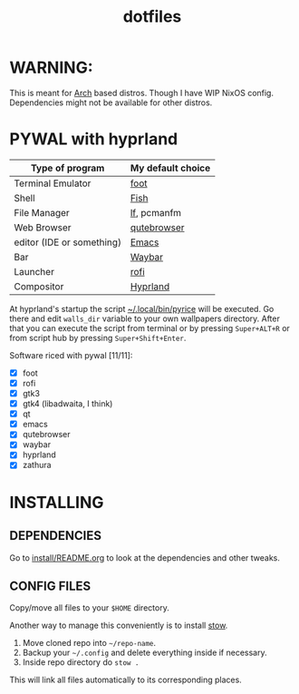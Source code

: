#+TITLE: dotfiles
#+STARTUP: noinlineimages

* WARNING:
This is meant for [[https://archlinux.org/][Arch]] based distros. Though I have WIP NixOS config. Dependencies might not be available for other distros.
* PYWAL with hyprland
[[file:screenshots/pywal-hypr/2023-09-25_17-57-57.png]]

[[file:screenshots/pywal-hypr/2023-09-25_17-58-30.png]]

[[file:screenshots/pywal-hypr/2023-09-25_17-59-35.png]]

[[file:screenshots/pywal-hypr/2023-09-25_17-59-51.png]]

| Type of program           | My default choice |
|---------------------------+-------------------|
| Terminal Emulator         | [[https://codeberg.org/dnkl/foot][foot]]              |
| Shell                     | [[https://github.com/fish-shell/fish-shell][Fish]]              |
| File Manager              | [[https://github.com/gokcehan/lf][lf]], pcmanfm       |
| Web Browser               | [[https://www.qutebrowser.org/][qutebrowser]]       |
| editor (IDE or something) | [[https://www.gnu.org/software/emacs/][Emacs]]             |
| Bar                       | [[https://github.com/Alexays/Waybar][Waybar]]            |
| Launcher                  | [[https://github.com/davatorium/rofi][rofi]]              |
| Compositor                | [[https://github.com/hyprwm/Hyprland][Hyprland]]          |

At hyprland's startup the script [[file:.local/bin/pyrice][~/.local/bin/pyrice]] will be executed. Go there and edit =walls_dir= variable to your own wallpapers directory.
After that you can execute the script from terminal or by pressing =Super+ALT+R= or from script hub by pressing =Super+Shift+Enter=.

Software riced with pywal [11/11]:
- [X] foot
- [X] rofi
- [X] gtk3
- [X] gtk4 (libadwaita, I think)
- [X] qt
- [X] emacs
- [X] qutebrowser
- [X] waybar
- [X] hyprland
- [X] zathura
* INSTALLING
** DEPENDENCIES
Go to [[file:install/README.org][install/README.org]] to look at the dependencies and other tweaks.
** CONFIG FILES
Copy/move all files to your =$HOME= directory.

Another way to manage this conveniently is to install [[https://www.gnu.org/software/stow/][stow]].
1. Move cloned repo into =~/repo-name=.
2. Backup your =~/.config= and delete everything inside if necessary.
3. Inside repo directory do =stow .=
This will link all files automatically to its corresponding places.
